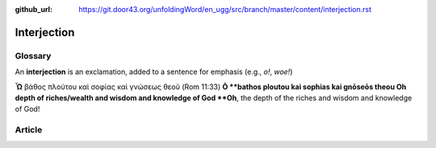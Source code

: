 :github_url: https://git.door43.org/unfoldingWord/en_ugg/src/branch/master/content/interjection.rst

.. _interjection:

Interjection
============

Glossary
--------

An **interjection** is an exclamation, added to a sentence for emphasis
(e.g., *o!*, *woe!*)

**Ὦ** βάθος πλούτου καὶ σοφίας καὶ γνώσεως θεοῦ (Rom 11:33) **Ō
**\ bathos ploutou kai sophias kai gnōseōs theou Oh depth of
riches/wealth and wisdom and knowledge of God **Oh**, the depth of the
riches and wisdom and knowledge of God!

Article
-------
